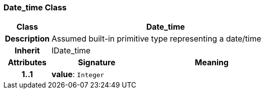 === Date_time Class

[cols="^1,2,3"]
|===
h|*Class*
2+^h|*Date_time*

h|*Description*
2+a|Assumed built-in primitive type representing a date/time

h|*Inherit*
2+|IDate_time

h|*Attributes*
^h|*Signature*
^h|*Meaning*

h|*1..1*
|*value*: `Integer`
a|
|===
